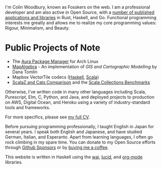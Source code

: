I'm Colin Woodbury, known as Fosskers on the web. I am a professional developer
and am also active in Open Source, with a [[http://hackage.haskell.org/user/fosskers][number of published applications and
libraries]] in Rust, Haskell, and Go. Functional programming interests me greatly
and allows me to realize my core programming values: Rigour, Minimalism, and
Beauty.

* Public Projects of Note

- The [[https://github.com/fosskers/aura][Aura Package Manager]] for Arch Linux
- [[https://github.com/fosskers/mapalgebra][MapAlgebra]]  - An implementation of /GIS and Cartographic Modelling/ by Dana Tomlin
- Mapbox VectorTile codecs ([[https://github.com/fosskers/vectortiles][Haskell]], [[https://github.com/locationtech/geotrellis/tree/master/vectortile][Scala]])
- [[https://github.com/fosskers/scalaz-and-cats][ScalaZ and Cats Comparison]] and the [[https://github.com/fosskers/scala-benchmarks][Scala Collections Benchmarks]]

Otherwise, I've written code in many other languages including Scala,
Purescript, Elm, C, Python, and Java, and deployed projects to production on
AWS, Digital Ocean, and Heroku using a variety of industry-standard tools and
frameworks.

For more specifics, please see [[/en/cv][my full CV]].

Before pursuing programming professionally, I taught English in Japan for
several years. I speak both English and Japanese, and have studied German,
Italian, and Esperanto. Apart from learning languages, I often go rock climbing
in my spare time. You can donate to my Open Source efforts through
[[https://github.com/sponsors/fosskers][Github Sponsors]] or by [[https://www.buymeacoffee.com/fosskers][buying me a coffee]].

This website is written in Haskell using the [[http://hackage.haskell.org/package/wai][wai]], [[http://hackage.haskell.org/package/lucid][lucid]], and [[http://hackage.haskell.org/package/org-mode][org-mode]] libraries.
